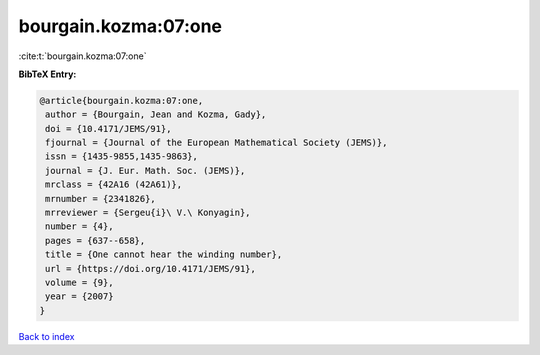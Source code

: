 bourgain.kozma:07:one
=====================

:cite:t:`bourgain.kozma:07:one`

**BibTeX Entry:**

.. code-block:: bibtex

   @article{bourgain.kozma:07:one,
    author = {Bourgain, Jean and Kozma, Gady},
    doi = {10.4171/JEMS/91},
    fjournal = {Journal of the European Mathematical Society (JEMS)},
    issn = {1435-9855,1435-9863},
    journal = {J. Eur. Math. Soc. (JEMS)},
    mrclass = {42A16 (42A61)},
    mrnumber = {2341826},
    mrreviewer = {Sergeu{i}\ V.\ Konyagin},
    number = {4},
    pages = {637--658},
    title = {One cannot hear the winding number},
    url = {https://doi.org/10.4171/JEMS/91},
    volume = {9},
    year = {2007}
   }

`Back to index <../By-Cite-Keys.rst>`_
